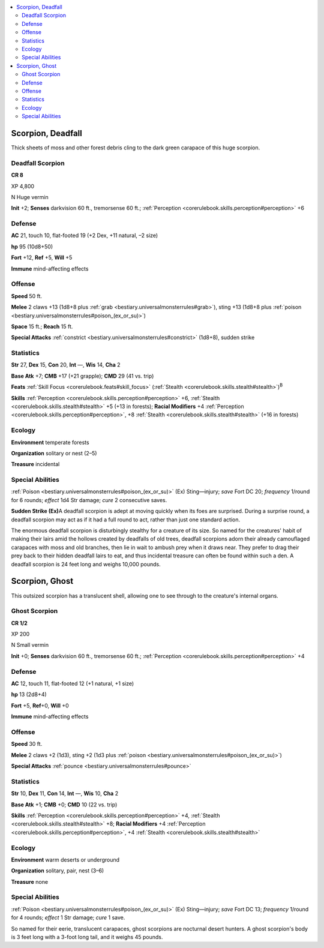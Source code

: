
.. _`bestiary3.scorpion`:

.. contents:: \ 

.. _`bestiary3.scorpion#scorpion_deadfall`:

Scorpion, Deadfall
*******************

Thick sheets of moss and other forest debris cling to the dark green carapace of this huge scorpion.

.. _`bestiary3.scorpion#deadfall_scorpion`:

Deadfall Scorpion
==================

**CR 8** 

XP 4,800

N Huge vermin 

\ **Init**\  +2; \ **Senses**\  darkvision 60 ft., tremorsense 60 ft.; :ref:`Perception <corerulebook.skills.perception#perception>`\  +6

.. _`bestiary3.scorpion#defense`:

Defense
========

\ **AC**\  21, touch 10, flat-footed 19 (+2 Dex, +11 natural, –2 size)

\ **hp**\  95 (10d8+50)

\ **Fort**\  +12, \ **Ref**\  +5, \ **Will**\  +5

\ **Immune**\  mind-affecting effects

.. _`bestiary3.scorpion#offense`:

Offense
========

\ **Speed**\  50 ft.

\ **Melee**\  2 claws +13 (1d8+8 plus :ref:`grab <bestiary.universalmonsterrules#grab>`\ ), sting +13 (1d8+8 plus :ref:`poison <bestiary.universalmonsterrules#poison_(ex_or_su)>`\ )

\ **Space**\  15 ft.; \ **Reach**\  15 ft.

\ **Special Attacks**\  :ref:`constrict <bestiary.universalmonsterrules#constrict>`\  (1d8+8), sudden strike

.. _`bestiary3.scorpion#statistics`:

Statistics
===========

\ **Str**\  27, \ **Dex**\  15, \ **Con**\  20, \ **Int**\  —, \ **Wis**\  14, \ **Cha**\  2

\ **Base Atk**\  +7; \ **CMB**\  +17 (+21 grapple); \ **CMD**\  29 (41 vs. trip)

\ **Feats**\  :ref:`Skill Focus <corerulebook.feats#skill_focus>`\  (:ref:`Stealth <corerulebook.skills.stealth#stealth>`\ )\ :sup:`B`

\ **Skills**\  :ref:`Perception <corerulebook.skills.perception#perception>`\  +6, :ref:`Stealth <corerulebook.skills.stealth#stealth>`\  +5 (+13 in forests); \ **Racial Modifiers**\  +4 :ref:`Perception <corerulebook.skills.perception#perception>`\ , +8 :ref:`Stealth <corerulebook.skills.stealth#stealth>`\  (+16 in forests)

.. _`bestiary3.scorpion#ecology`:

Ecology
========

\ **Environment**\  temperate forests

\ **Organization**\  solitary or nest (2–5)

\ **Treasure**\  incidental

.. _`bestiary3.scorpion#special_abilities`:

Special Abilities
==================

:ref:`Poison <bestiary.universalmonsterrules#poison_(ex_or_su)>`\  (Ex) Sting—injury; \ *save*\  Fort DC 20; \ *frequency*\  1/round for 6 rounds; \ *effect*\  1d4 Str damage; \ *cure*\  2 consecutive saves.

\ **Sudden Strike (Ex)**\ A deadfall scorpion is adept at moving quickly when its foes are surprised. During a surprise round, a deadfall scorpion may act as if it had a full round to act, rather than just one standard action.

The enormous deadfall scorpion is disturbingly stealthy for a creature of its size. So named for the creatures' habit of making their lairs amid the hollows created by deadfalls of old trees, deadfall scorpions adorn their already camouflaged carapaces with moss and old branches, then lie in wait to ambush prey when it draws near. They prefer to drag their prey back to their hidden deadfall lairs to eat, and thus incidental treasure can often be found within such a den. A deadfall scorpion is 24 feet long and weighs 10,000 pounds.

.. _`bestiary3.scorpion#scorpion_ghost`:

Scorpion, Ghost
****************

This outsized scorpion has a translucent shell, allowing one to see through to the creature's internal organs.

.. _`bestiary3.scorpion#ghost_scorpion`:

Ghost Scorpion
===============

**CR 1/2** 

XP 200

N Small vermin 

\ **Init**\  +0; \ **Senses**\  darkvision 60 ft., tremorsense 60 ft.; :ref:`Perception <corerulebook.skills.perception#perception>`\  +4

Defense
========

\ **AC**\  12, touch 11, flat-footed 12 (+1 natural, +1 size)

\ **hp**\  13 (2d8+4)

\ **Fort**\  +5, \ **Ref**\ +0, \ **Will**\  +0

\ **Immune**\  mind-affecting effects

Offense
========

\ **Speed**\  30 ft.

\ **Melee**\  2 claws +2 (1d3), sting +2 (1d3 plus :ref:`poison <bestiary.universalmonsterrules#poison_(ex_or_su)>`\ )

\ **Special Attacks**\  :ref:`pounce <bestiary.universalmonsterrules#pounce>`

Statistics
===========

\ **Str**\  10, \ **Dex**\  11, \ **Con**\  14, \ **Int**\  —, \ **Wis**\  10, \ **Cha**\  2

\ **Base Atk**\  +1; \ **CMB**\  +0; \ **CMD**\  10 (22 vs. trip)

\ **Skills**\  :ref:`Perception <corerulebook.skills.perception#perception>`\  +4, :ref:`Stealth <corerulebook.skills.stealth#stealth>`\  +8; \ **Racial Modifiers**\  +4 :ref:`Perception <corerulebook.skills.perception#perception>`\ , +4 :ref:`Stealth <corerulebook.skills.stealth#stealth>`

Ecology
========

\ **Environment**\  warm deserts or underground

\ **Organization**\  solitary, pair, nest (3–6)

\ **Treasure**\  none

Special Abilities
==================

:ref:`Poison <bestiary.universalmonsterrules#poison_(ex_or_su)>`\  (Ex) Sting—injury; \ *save*\  Fort DC 13; \ *frequency*\  1/round for 4 rounds; \ *effect*\  1 Str damage; \ *cure*\  1 save.

So named for their eerie, translucent carapaces, ghost scorpions are nocturnal desert hunters. A ghost scorpion's body is 3 feet long with a 3-foot long tail, and it weighs 45 pounds.
